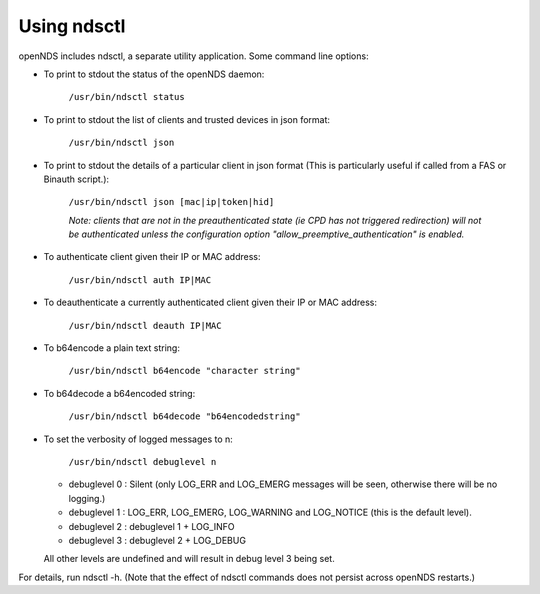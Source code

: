 Using ndsctl
############

openNDS includes ndsctl, a separate utility application. Some command line options:

* To print to stdout the status of the openNDS daemon:

    ``/usr/bin/ndsctl status``

* To print to stdout the list of clients and trusted devices in json format:

    ``/usr/bin/ndsctl json``

* To print to stdout the details of a particular client in json format (This is particularly useful if called from a FAS or Binauth script.):

    ``/usr/bin/ndsctl json [mac|ip|token|hid]``

    *Note: clients that are not in the preauthenticated state (ie CPD has not triggered redirection) will not be authenticated unless the configuration option "allow_preemptive_authentication" is enabled.*

* To authenticate client given their IP or MAC address:

    ``/usr/bin/ndsctl auth IP|MAC``

* To deauthenticate a currently authenticated client given their IP or MAC address:

    ``/usr/bin/ndsctl deauth IP|MAC``

* To b64encode a plain text string:

    ``/usr/bin/ndsctl b64encode "character string"``

* To b64decode a b64encoded string:

    ``/usr/bin/ndsctl b64decode "b64encodedstring"``

* To set the verbosity of logged messages to n:

    ``/usr/bin/ndsctl debuglevel n``

  * debuglevel 0 : Silent (only LOG_ERR and LOG_EMERG messages will be seen, otherwise there will be no logging.)
  * debuglevel 1 : LOG_ERR, LOG_EMERG, LOG_WARNING and LOG_NOTICE (this is the default level).
  * debuglevel 2 : debuglevel 1 + LOG_INFO
  * debuglevel 3 : debuglevel 2 + LOG_DEBUG

  All other levels are undefined and will result in debug level 3 being set.


For details, run ndsctl -h. (Note that the effect of ndsctl commands does not persist across openNDS restarts.)

